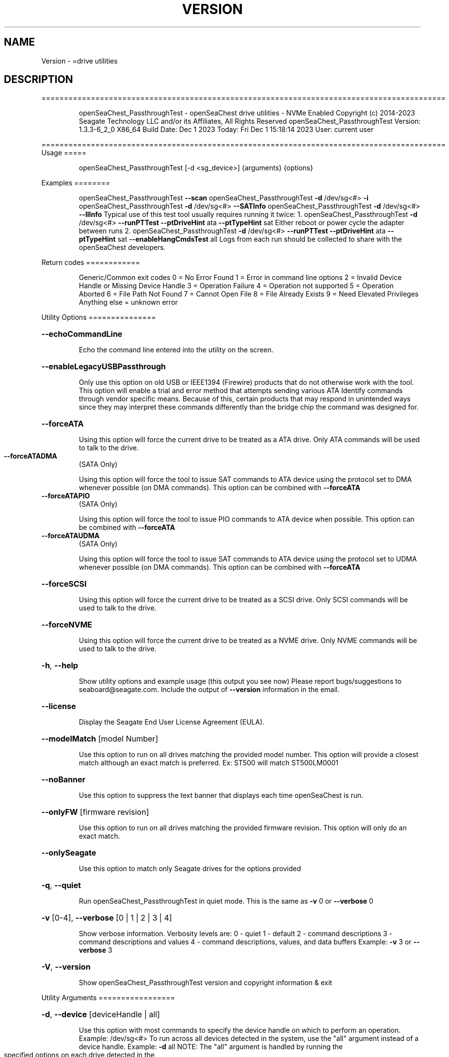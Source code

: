 .\" DO NOT MODIFY THIS FILE!  It was generated by help2man 1.47.6.
.TH VERSION "8" "December 2023" "Version Info for openSeaChest_PassthroughTest:" "System Administration Utilities"
.SH NAME
Version \- =drive utilities
.SH DESCRIPTION
==========================================================================================
.IP
openSeaChest_PassthroughTest \- openSeaChest drive utilities \- NVMe Enabled
Copyright (c) 2014\-2023 Seagate Technology LLC and/or its Affiliates, All Rights Reserved
openSeaChest_PassthroughTest Version: 1.3.3\-6_2_0 X86_64
Build Date: Dec  1 2023
Today: Fri Dec  1 15:18:14 2023        User: current user
.PP
==========================================================================================
Usage
=====
.IP
openSeaChest_PassthroughTest [\-d <sg_device>] {arguments} {options}
.PP
Examples
========
.IP
openSeaChest_PassthroughTest \fB\-\-scan\fR
openSeaChest_PassthroughTest \fB\-d\fR /dev/sg<#> \fB\-i\fR
openSeaChest_PassthroughTest \fB\-d\fR /dev/sg<#> \fB\-\-SATInfo\fR
openSeaChest_PassthroughTest \fB\-d\fR /dev/sg<#> \fB\-\-llInfo\fR
Typical use of this test tool usually requires running it twice:
1. openSeaChest_PassthroughTest \fB\-d\fR /dev/sg<#> \fB\-\-runPTTest\fR \fB\-\-ptDriveHint\fR ata \fB\-\-ptTypeHint\fR sat
Either reboot or power cycle the adapter between runs
2. openSeaChest_PassthroughTest \fB\-d\fR /dev/sg<#> \fB\-\-runPTTest\fR \fB\-\-ptDriveHint\fR ata \fB\-\-ptTypeHint\fR sat \fB\-\-enableHangCmdsTest\fR all
Logs from each run should be collected to share with the openSeaChest developers.
.PP
Return codes
============
.IP
Generic/Common exit codes
0 = No Error Found
1 = Error in command line options
2 = Invalid Device Handle or Missing Device Handle
3 = Operation Failure
4 = Operation not supported
5 = Operation Aborted
6 = File Path Not Found
7 = Cannot Open File
8 = File Already Exists
9 = Need Elevated Privileges
Anything else = unknown error
.PP
Utility Options
===============
.HP
\fB\-\-echoCommandLine\fR
.IP
Echo the command line entered into the utility on the screen.
.HP
\fB\-\-enableLegacyUSBPassthrough\fR
.IP
Only use this option on old USB or IEEE1394 (Firewire)
products that do not otherwise work with the tool.
This option will enable a trial and error method that
attempts sending various ATA Identify commands through
vendor specific means. Because of this, certain products
that may respond in unintended ways since they may interpret
these commands differently than the bridge chip the command
was designed for.
.HP
\fB\-\-forceATA\fR
.IP
Using this option will force the current drive to
be treated as a ATA drive. Only ATA commands will
be used to talk to the drive.
.TP
\fB\-\-forceATADMA\fR
(SATA Only)
.IP
Using this option will force the tool to issue SAT
commands to ATA device using the protocol set to DMA
whenever possible (on DMA commands).
This option can be combined with \fB\-\-forceATA\fR
.TP
\fB\-\-forceATAPIO\fR
(SATA Only)
.IP
Using this option will force the tool to issue PIO
commands to ATA device when possible. This option can
be combined with \fB\-\-forceATA\fR
.TP
\fB\-\-forceATAUDMA\fR
(SATA Only)
.IP
Using this option will force the tool to issue SAT
commands to ATA device using the protocol set to UDMA
whenever possible (on DMA commands).
This option can be combined with \fB\-\-forceATA\fR
.HP
\fB\-\-forceSCSI\fR
.IP
Using this option will force the current drive to
be treated as a SCSI drive. Only SCSI commands will
be used to talk to the drive.
.HP
\fB\-\-forceNVME\fR
.IP
Using this option will force the current drive to
be treated as a NVME drive. Only NVME commands will
be used to talk to the drive.
.HP
\fB\-h\fR, \fB\-\-help\fR
.IP
Show utility options and example usage (this output you see now)
Please report bugs/suggestions to seaboard@seagate.com.
Include the output of \fB\-\-version\fR information in the email.
.HP
\fB\-\-license\fR
.IP
Display the Seagate End User License Agreement (EULA).
.HP
\fB\-\-modelMatch\fR [model Number]
.IP
Use this option to run on all drives matching the provided
model number. This option will provide a closest match although
an exact match is preferred. Ex: ST500 will match ST500LM0001
.HP
\fB\-\-noBanner\fR
.IP
Use this option to suppress the text banner that displays each time
openSeaChest is run.
.HP
\fB\-\-onlyFW\fR [firmware revision]
.IP
Use this option to run on all drives matching the provided
firmware revision. This option will only do an exact match.
.HP
\fB\-\-onlySeagate\fR
.IP
Use this option to match only Seagate drives for the options
provided
.HP
\fB\-q\fR, \fB\-\-quiet\fR
.IP
Run openSeaChest_PassthroughTest in quiet mode. This is the same as
\fB\-v\fR 0 or \fB\-\-verbose\fR 0
.HP
\fB\-v\fR [0\-4], \fB\-\-verbose\fR [0 | 1 | 2 | 3 | 4]
.IP
Show verbose information. Verbosity levels are:
0 \- quiet
1 \- default
2 \- command descriptions
3 \- command descriptions and values
4 \- command descriptions, values, and data buffers
Example: \fB\-v\fR 3 or \fB\-\-verbose\fR 3
.HP
\fB\-V\fR, \fB\-\-version\fR
.IP
Show openSeaChest_PassthroughTest version and copyright information & exit
.PP
Utility Arguments
=================
.HP
\fB\-d\fR, \fB\-\-device\fR [deviceHandle | all]
.IP
Use this option with most commands to specify the device
handle on which to perform an operation. Example: /dev/sg<#>
To run across all devices detected in the system, use the
"all" argument instead of a device handle.
Example: \fB\-d\fR all
NOTE: The "all" argument is handled by running the
.TP
specified options on each drive detected in the
OS sequentially. For parallel operations, please
use a script opening a separate instance for each
device handle.
.HP
\fB\-F\fR, \fB\-\-scanFlags\fR [option list]
.IP
Use this option to control the output from scan with the
options listed below. Multiple options can be combined.
.TP
ata \- show only ATA (SATA) devices
usb \- show only USB devices
scsi \- show only SCSI (SAS) devices
nvme \- show only NVMe devices
interfaceATA \- show devices on an ATA interface
interfaceUSB \- show devices on a USB interface
interfaceSCSI \- show devices on a SCSI or SAS interface
interfaceNVME = show devices on an NVMe interface
sd \- show sd device handles
sgtosd \- show the sd and sg device handle mapping
.HP
\fB\-i\fR, \fB\-\-deviceInfo\fR
.IP
Show information and features for the storage device
.HP
\fB\-\-llInfo\fR
.IP
Dump low\-level information about the device to assist with debugging.
.HP
\fB\-s\fR, \fB\-\-scan\fR
.IP
Scan the system and list all storage devices with logical
/dev/sg<#> assignments. Shows model, serial and firmware
numbers.  If your device is not listed on a scan  immediately
after booting, then wait 10 seconds and run it again.
.HP
\fB\-S\fR, \fB\-\-Scan\fR
.IP
This option is the same as \fB\-\-scan\fR or \fB\-s\fR,
however it will also perform a low level rescan to pick up
other devices. This low level rescan may wake devices from low
power states and may cause the OS to re\-enumerate them.
Use this option when a device is plugged in and not discovered in
a normal scan.
NOTE: A low\-level rescan may not be available on all interfaces or
all OSs. The low\-level rescan is not guaranteed to find additional
devices in the system when the device is unable to come to a ready state.
.HP
\fB\-\-SATInfo\fR
.IP
Displays SATA device information on any interface
using both SCSI Inquiry / VPD / Log reported data
(translated according to SAT) and the ATA Identify / Log
reported data.
.HP
\fB\-\-testUnitReady\fR
.IP
Issues a SCSI Test Unit Ready command and displays the
status. If the drive is not ready, the sense key, asc,
ascq, and fru will be displayed and a human readable
translation from the SPC spec will be displayed if one
is available.
.HP
\fB\-\-fastDiscovery\fR
.TP
Use this option
to issue a fast scan on the specified drive.
.HP
\fB\-\-ptDriveHint\fR [ata | nvme]
.IP
This option passes a hint to the software that the device being tested is
an ATA or NVMe drive so it can appropriately test it.
This option is most useful when also using \fB\-\-ptTypeHint\fR
.HP
\fB\-\-ptTypeHint\fR [sat | legacyATA]
.IP
Add this option if the device being tested is likely to support one of
the supported passthrough types. This hints to the software to perform
additional testing for these passthroughs if no other support is apparent.
.TP
sat \- device supports SAT ATA\-passthrough commands (12 or 16 byte)
legacyATA \- device supports a legacy vendor unique method to passthrough
.TP
ATA commands. You must also specify \fB\-\-enableLegacyATAPTTest\fR
in order for these commands to be tested.
.HP
\fB\-\-disablePassthroughTesting\fR
.IP
Disables all ATA passthrough testing. Device will only be tested with SCSI commands from
SPC and SBC specifications.
.HP
\fB\-\-enableLegacyATAPTTest\fR
.IP
Add this option to the command line to allow sending legacy passthrough CDBs from
old USB adapters or drivers. By default these are off since these operation codes
may perform unintended actions on devices that don't actually support passthrough.
For example: There is a USB thumbdrive that receives one of these and bricks immediately.
Only add this to the command line if you understand and have high confidence that the
device you are testing is likely to support one of these passthroughs. Most of these devices
will have been created prior to 2006 when the SAT spec was added for a standardized passthrough.
.HP
\fB\-\-enableHangCmdsTest\fR [all | zlr | sctgpl | rrTdir]
.IP
There are some commands that are known to cause some translators
to hang when they are received. This option covers some known commands for some devices
This must be enabled manually for a more complete test, but if it hangs the device could cause problems.
Each of these tests has a specific hack/quirk related to it, so if the device hangs, then it must be added
to the list for higher compatibility. Not all hangs will be able to be detected by the software!
Put this option on the command line multiple times to add different combinations of tests.
.TP
all \- run all known commands that may cause hangs
zlr \- do SCSI read commands with zero transfer length
sctgpl \- try reading the SCT status log with a GPL read log ext command
rrTdir \- in the SAT return response information protocol, run it without setting the tdir bit as the spec allows
.HP
\fB\-\-forceRetest\fR
.IP
Use this option to force this utility to retest this device if it reports
that it is already known. This may be useful when testing multiple devices
that use the same chip and are identified, or when trying to troubleshoot
compatibility on another OS.
.HP
\fB\-\-runPTTest\fR
.IP
This option is used to perform the passthrough test.
The passthrough test is an attempt to figure out quirks or
hacks with different translators in order to make the device
more compatible with the rest of the openSeaChest software.
The default test is done using only what can be determined about
the device from the SCSI reported data. Attempting to passthrough
ATA or NVMe commands may not be done depending on how the device reports.
Using the other options can help tell this software to test for other
behavior. The other options to control the test are as follows:
.TP
\fB\-\-ptDriveHint\fR
\fB\-\-ptTypeHint\fR
\fB\-\-disablePassthroughTesting\fR
\fB\-\-enableLegacyATAPTTest\fR
\fB\-\-enableHangCmdsTest\fR
\fB\-\-forceRetest\fR
.IP
Utility Version: 1.3.3
opensea\-common Version: 2.0.0
opensea\-transport Version: 6.2.0
opensea\-operations Version: 5.1.1
Build Date: Dec  1 2023
Compiled Architecture: X86_64
Detected Endianness: Little Endian
Compiler Used: GCC
Compiler Version: 7.5.0
Operating System Type: Linux
Operating System Version: 4.15.0\-211
Operating System Name: Ubuntu 18.04.6 LTS
